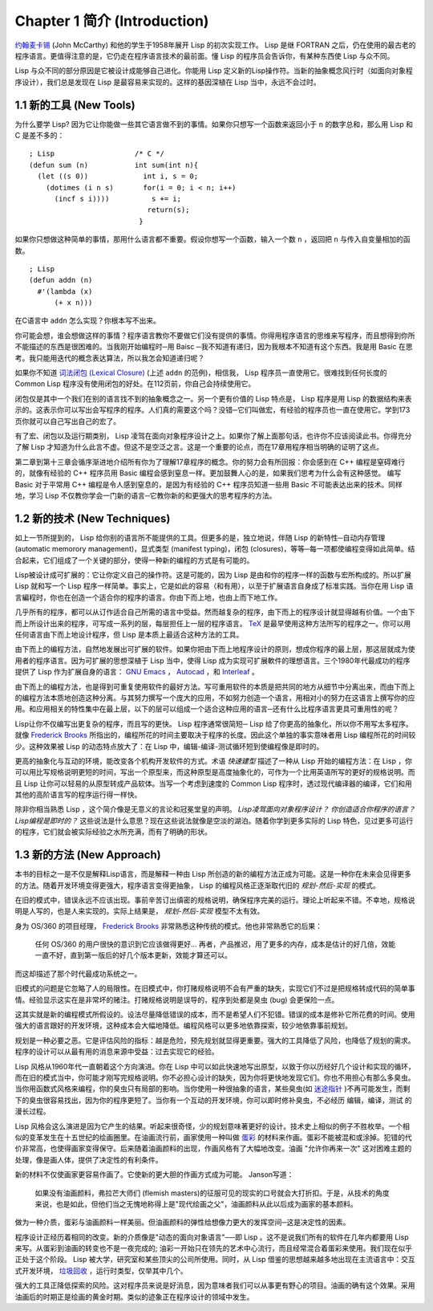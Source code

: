 Chapter 1 简介 (Introduction)
*******************************

`约翰麦卡锡 <http://zh.wikipedia.org/zh-cn/%E7%BA%A6%E7%BF%B0%C2%B7%E9%BA%A6%E5%8D%A1%E9% 94%A1>`_  (John McCarthy) 和他的学生于1958年展开 Lisp 的初次实现工作。 Lisp 是继 FORTRAN 之后，仍在使用的最古老的程序语言。更值得注意的是，它仍走在程序语言技术的最前面。懂 Lisp 的程序员会告诉你，有某种东西使 Lisp 与众不同。

Lisp 与众不同的部分原因是它被设计成能够自己进化。你能用 Lisp 定义新的Lisp操作符。当新的抽象概念风行时（如面向对象程序设计），我们总是发现在 Lisp 是最容易来实现的。这样的基因深植在 Lisp 当中，永远不会过时。
 
1.1 新的工具 (New Tools)
=========================

为什么要学 Lisp? 因为它让你能做一些其它语言做不到的事情。如果你只想写一个函数来返回小于  ``n``  的数字总和，那么用 Lisp 和 C 是差不多的：

::

	; Lisp                   /* C */
	(defun sum (n)           int sum(int n){
	  (let ((s 0))             int i, s = 0;
	    (dotimes (i n s)       for(i = 0; i < n; i++)
	      (incf s i))))          s += i;
	                            return(s);
	                          }

如果你只想做这种简单的事情，那用什么语言都不重要。假设你想写一个函数，输入一个数  ``n``  ，返回把  ``n``  与传入自变量相加的函数。

:: 

	; Lisp 
	(defun addn (n)
	  #'(lambda (x)
	      (+ x n)))

在C语言中  ``addn``  怎么实现？你根本写不出来。

你可能会想，谁会想做这样的事情？程序语言教你不要做它们没有提供的事情。你得用程序语言的思维来写程序，而且想得到你所不能描述的东西是很困难的。当我刚开始编程时─用 Baisc ─我不知道有递归，因为我根本不知道有这个东西。我是用 Basic 在思考。我只能用迭代的概念表达算法，所以我怎会知道递归呢？

如果你不知道  `词法闭包 (Lexical Closure) <http://zh.wikipedia.org/zh-cn/%E9%97%AD%E5%8C%85_(%E8%AE%A1%E7%AE%97%E6%9C%BA%E7%A7%91%E5%AD%A6))>`_  (上述  ``addn``  的范例)，相信我， Lisp 程序员一直使用它。很难找到任何长度的 Common Lisp 程序没有使用闭包的好处。在112页前，你自己会持续使用它。

闭包仅是其中一个我们在别的语言找不到的抽象概念之一。另一个更有价值的 Lisp 特点是， Lisp 程序是用 Lisp 的数据结构来表示的。这表示你可以写出会写程序的程序。人们真的需要这个吗？没错─它们叫做宏，有经验的程序员也一直在使用它。学到173页你就可以自己写出自己的宏了。

有了宏、闭包以及运行期类别， Lisp 凌驾在面向对象程序设计之上。如果你了解上面那句话，也许你不应该阅读此书。你得充分了解 Lisp 才知道为什么此言不虚。但这不是空泛之言。这是一个重要的论点，而在17章用程序相当明确的证明了这点。

第二章到第十三章会循序渐进地介绍所有你为了理解17章程序的概念。你的努力会有所回报：你会感到在 C++ 编程是窒碍难行的，就像有经验的 C++ 程序员用 Basic 编程会感到窒息一样。更加鼓舞人心的是，如果我们思考为什么会有这种感觉。 编写 Basic 对于平常用 C++ 编程是令人感到窒息的，是因为有经验的 C++ 程序员知道一些用 Basic 不可能表达出来的技术。同样地，学习 Lisp 不仅教你学会一门新的语言─它教你新的和更强大的思考程序的方法。

1.2 新的技术 (New Techniques)
===============================

如上一节所提到的， Lisp 给你别的语言所不能提供的工具。但更多的是，独立地说，伴随 Lisp 的新特性─自动内存管理(automatic memorory management)，显式类型 (manifest typing)，闭包 (closures)，等等─每一项都使编程变得如此简单。结合起来，它们组成了一个关键的部分，使得一种新的编程的方式是有可能的。

Lisp被设计成可扩展的：它让你定义自己的操作符。这是可能的，因为 Lisp 是由和你的程序一样的函数与宏所构成的。所以扩展 Lisp 就和写一个 Lisp 程序一样简单。事实上，它是如此的容易（和有用），以至于扩展语言自身成了标准实践。当你在用 Lisp 语言編程时，你也在创造一个适合你的程序的语言。你由下而上地，也由上而下地工作。

几乎所有的程序，都可以从订作适合自己所需的语言中受益。然而越复杂的程序，由下而上的程序设计就显得越有价值。一个由下而上所设计出来的程序，可写成一系列的层，每层担任上一层的程序语言。  `TeX <http://en.wikipedia.org/wiki/TeX>`_  是最早使用这种方法所写的程序之一。你可以用任何语言由下而上地设计程序，但 Lisp 是本质上最适合这种方法的工具。

由下而上的编程方法，自然地发展出可扩展的软件。如果你把由下而上地程序设计的原则，想成你程序的最上层，那这层就成为使用者的程序语言。因为可扩展的思想深植于 Lisp 当中，使得 Lisp 成为实现可扩展軟件的理想语言。三个1980年代最成功的程序提供了 Lisp 作为扩展自身的语言：  `GNU Emacs <http://www.gnu.org/software/emacs/>`_  ，  `Autocad <http://www.autodesk.com.tw/adsk/servlet/pc/index?siteID=1170616&id=14977606>`_  ，和  `Interleaf <http://en.wikipedia.org/wiki/Interleaf>`_  。

由下而上的编程方法，也是得到可重复使用软件的最好方法。写可重用软件的本质是把共同的地方从细节中分离出来，而由下而上的编程方法本质地创造这种分离。与其努力撰写一个庞大的应用，不如努力创造一个语言，用相对小的努力在这语言上撰写你的应用。和应用相关的特性集中在最上层，以下的层可以组成一个适合这种应用的语言─还有什么比程序语言更具可重用性的呢？

Lisp让你不仅编写出更复杂的程序，而且写的更快。 Lisp 程序通常很简短─ Lisp 给了你更高的抽象化，所以你不用写太多程序。就像  `Frederick Brooks <http://en.wikipedia.org/wiki/Fred_Brooks>`_  所指出的，编程所花的时间主要取决于程序的长度。因此这个单独的事实意味者用 Lisp 编程所花的时间较少。这种效果被 Lisp 的动态特点放大了：在 Lisp 中，编辑-编译-测试循环短到使编程像是即时的。

更高的抽象化与互动的环境，能改变各个机构开发软件的方式。术语  *快速建型*  描述了一种从 Lisp 开始的编程方法：在 Lisp ，你可以用比写规格说明更短的时间，写出一个原型来，而这种原型是高度抽象化的，可作为一个比用英语所写的更好的规格说明。而且 Lisp 让你可以轻易的从原型转成产品软体。当写一个考虑到速度的 Common Lisp 程序时，透过现代编译器的编译，它们和用其他的高阶语言写的程序运行得一样快。

除非你相当熟悉 Lisp ，这个简介像是无意义的言论和冠冕堂皇的声明。  *Lisp凌驾面向对象程序设计？*   *你创造适合你程序的语言？*  *Lisp编程是即时的？*  这些说法是什么意思？现在这些说法就像是空淡的湖泊。随着你学到更多实际的 Lisp 特色，见过更多可运行的程序，它们就会被实际经验之水所充满，而有了明确的形状。

1.3 新的方法 (New Approach)
=============================

本书的目标之一是不仅是解释Lisp语言，而是解释一种由 Lisp 所创造的新的编程方法正成为可能。这是一种你在未来会见得更多的方法。随着开发环境变得更强大，程序语言变得更抽象， Lisp 的编程风格正逐渐取代旧的  *规划-然后-实现*  的模式。

在旧的模式中，错误永远不应该出现。事前辛苦订出缜密的规格说明，确保程序完美的运行。理论上听起来不错。不幸地，规格说明是人写的，也是人来实现的。实际上结果是，  *规划-然后-实现*  模型不太有效。

身为 OS/360 的项目经理，  `Frederick Brooks <http://en.wikipedia.org/wiki/Fred_Brooks>`_  非常熟悉这种传统的模式。他也非常熟悉它的后果：

  任何 OS/360 的用户很快的意识到它应该做得更好... 再者，产品推迟，用了更多的内存，成本是估计的好几倍，效能一直不好，直到第一版后的好几个版本更新，效能才算还可以。

而这却描述了那个时代最成功系统之一。

旧模式的问题是它忽略了人的局限性。在旧模式中，你打赌规格说明不会有严重的缺失，实现它们不过是把规格转成代码的简单事情。经验显示这实在是非常坏的赌注。打赌规格说明是误导的，程序到处都是臭虫 (bug) 会更保险一点。

这其实就是新的编程模式所假设的。设法尽量降低错误的成本，而不是希望人们不犯错。错误的成本是修补它所花费的时间。使用强大的语言跟好的开发环境，这种成本会大幅地降低。编程风格可以更多地依靠探索，较少地依靠事前规划。

规划是一种必要之恶。它是评估风险的指标：越是危险，预先规划就显得更重要。强大的工具降低了风险，也降低了规划的需求。程序的设计可以从最有用的消息来源中受益：过去实现它的经验。

Lisp 风格从1960年代一直朝着这个方向演进。你在 Lisp 中可以如此快速地写出原型，以致于你以历经好几个设计和实现的循环，而在旧的模式当中，你可能才刚写完规格说明。你不必担心设计的缺失，因为你将更快地发现它们。你也不用担心有那么多臭虫。当你用函数式风格来编程，你的臭虫只有局部的影响。当你使用一种很抽象的语言，某些臭虫(如 `迷途指针 <http://zh.wikipedia.org/zh-cn/%E8%BF%B7%E9%80%94%E6%8C%87%E9%92%88>`_ )不再可能发生，而剩下的臭虫很容易找出，因为你的程序更短了。当你有一个互动的开发环境，你可以即时修补臭虫，不必经历 编辑，编译，测试 的漫长过程。

Lisp 风格会这么演进是因为它产生的结果。听起来很奇怪，少的规划意味著更好的设计。技术史上相似的例子不胜枚举。一个相似的变革发生在十五世纪的绘画圈里。在油画流行前，画家使用一种叫做  `蛋彩 <http://zh.wikipedia.org/zh-cn/%E8%9B%8B%E5%BD%A9%E7%95%AB>`_  的材料来作画。蛋彩不能被混和或涂掉。犯错的代价非常高，也使得画家变得保守。后来随着油画颜料的出现，作画风格有了大幅地改变。油画  "允许你再来一次" 这对困难主题的处理，像是画人体，提供了决定性的有利条件。

新的材料不仅使画家更容易作画了。它使新的更大胆的作画方式成为可能。 Janson写道：

  如果没有油画颜料，弗拉芒大师们 (flemish masters)的征服可见的现实的口号就会大打折扣。于是，从技术的角度来说，也是如此，但他们当之无愧地称得上是"现代绘画之父"，油画颜料从此以后成为画家的基本颜料。

做为一种介质，蛋彩与油画颜料一样美丽。但油画颜料的弹性给想像力更大的发挥空间─这是决定性的因素。

程序设计正经历着相同的改变。新的介质像是"动态的面向对象语言"──即 Lisp 。这不是说我们所有的软件在几年内都要用 Lisp 来写。从蛋彩到油画的转变也不是一夜完成的; 油彩一开始只在领先的艺术中心流行，而且经常混合着蛋彩来使用。我们现在似乎正处于这个阶段。 Lisp 被大学，研究室和某些顶尖的公司所使用。同时，从 Lisp 借鉴的思想越来越多地出现在主流语言中：交互式开发环境， `垃圾回收 <http://zh.wikipedia.org/zh-cn/%E5%9E%83%E5%9C%BE%E5%9B%9E%E6%94%B6_(%E8%A8%88%E7%AE%97%E6%A9%9F%E7%A7%91%E5%AD%B8)>`_  ，运行时类型，仅举其中几个。

强大的工具正降低探索的风险。这对程序员来说是好消息，因为意味者我们可以从事更有野心的项目。油画的确有这个效果。采用油画后的时期正是绘画的黄金时期。类似的迹象正在程序设计的领域中发生。